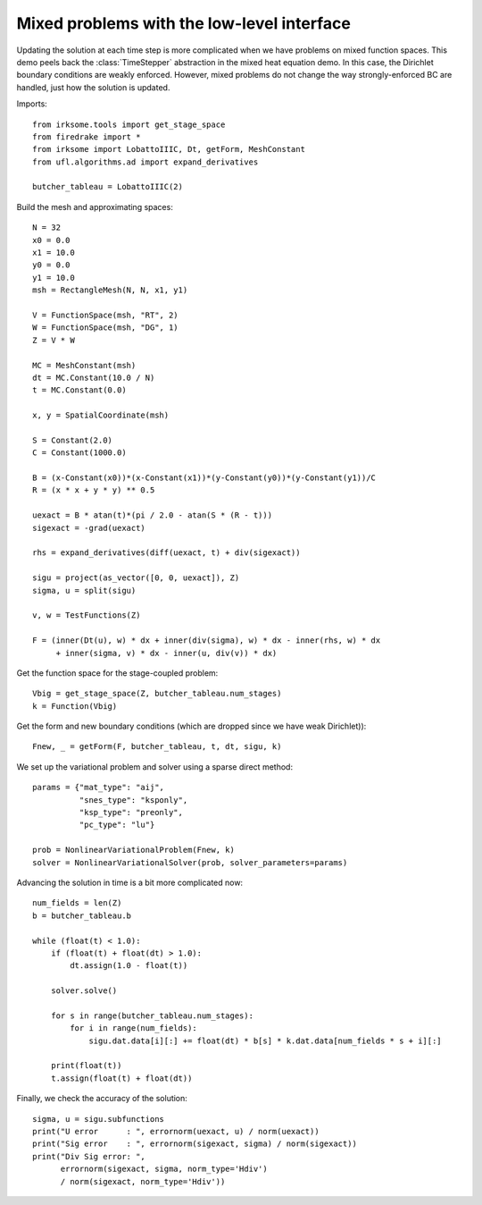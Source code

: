 Mixed problems with the low-level interface
===========================================

Updating the solution at each time step is more complicated when we have
problems on mixed function spaces.  This demo peels back the :class:`TimeStepper` abstraction in the mixed heat equation demo.  In this case, the Dirichlet boundary conditions are weakly enforced.  However, mixed problems do not change the way strongly-enforced BC are handled, just how the solution is updated.

Imports::

  from irksome.tools import get_stage_space
  from firedrake import *
  from irksome import LobattoIIIC, Dt, getForm, MeshConstant
  from ufl.algorithms.ad import expand_derivatives

  butcher_tableau = LobattoIIIC(2)

Build the mesh and approximating spaces::

  N = 32
  x0 = 0.0
  x1 = 10.0
  y0 = 0.0
  y1 = 10.0
  msh = RectangleMesh(N, N, x1, y1)

  V = FunctionSpace(msh, "RT", 2)
  W = FunctionSpace(msh, "DG", 1)
  Z = V * W

  MC = MeshConstant(msh)
  dt = MC.Constant(10.0 / N)
  t = MC.Constant(0.0)

  x, y = SpatialCoordinate(msh)

  S = Constant(2.0)
  C = Constant(1000.0)

  B = (x-Constant(x0))*(x-Constant(x1))*(y-Constant(y0))*(y-Constant(y1))/C
  R = (x * x + y * y) ** 0.5

  uexact = B * atan(t)*(pi / 2.0 - atan(S * (R - t)))
  sigexact = -grad(uexact)

  rhs = expand_derivatives(diff(uexact, t) + div(sigexact))

  sigu = project(as_vector([0, 0, uexact]), Z)
  sigma, u = split(sigu)

  v, w = TestFunctions(Z)

  F = (inner(Dt(u), w) * dx + inner(div(sigma), w) * dx - inner(rhs, w) * dx
       + inner(sigma, v) * dx - inner(u, div(v)) * dx)

Get the function space for the stage-coupled problem::

  Vbig = get_stage_space(Z, butcher_tableau.num_stages)
  k = Function(Vbig)

Get the form and new boundary conditions (which are dropped since
we have weak Dirichlet))::
  
  Fnew, _ = getForm(F, butcher_tableau, t, dt, sigu, k)

We set up the variational problem and solver using a sparse direct method::

  params = {"mat_type": "aij",
            "snes_type": "ksponly",
	    "ksp_type": "preonly",
            "pc_type": "lu"}

  prob = NonlinearVariationalProblem(Fnew, k)
  solver = NonlinearVariationalSolver(prob, solver_parameters=params)

Advancing the solution in time is a bit more complicated now::

  num_fields = len(Z)
  b = butcher_tableau.b

  while (float(t) < 1.0):
      if (float(t) + float(dt) > 1.0):
          dt.assign(1.0 - float(t))

      solver.solve()

      for s in range(butcher_tableau.num_stages):
          for i in range(num_fields):
	      sigu.dat.data[i][:] += float(dt) * b[s] * k.dat.data[num_fields * s + i][:]
  
      print(float(t))
      t.assign(float(t) + float(dt))


Finally, we check the accuracy of the solution::

  sigma, u = sigu.subfunctions
  print("U error      : ", errornorm(uexact, u) / norm(uexact))
  print("Sig error    : ", errornorm(sigexact, sigma) / norm(sigexact))
  print("Div Sig error: ",
        errornorm(sigexact, sigma, norm_type='Hdiv')
        / norm(sigexact, norm_type='Hdiv'))
